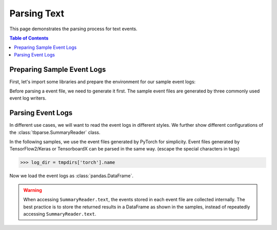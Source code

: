 .. _tbparse_parsing-text:

===================================
Parsing Text
===================================

This page demonstrates the parsing process for text events.

.. contents:: Table of Contents
    :depth: 2
    :local:

Preparing Sample Event Logs
===================================

First, let's import some libraries and prepare the environment for our sample event logs:

.. plot::
   :context: close-figs

   >>> import os
   >>> import tempfile
   >>> # Prepare temp dirs for storing event files
   >>> tmpdirs = {}

Before parsing a event file, we need to generate it first. The sample
event files are generated by three commonly used event log writers.

.. tabs::

   .. group-tab:: PyTorch

      We can generate the events by
      `PyTorch <https://pytorch.org/docs/stable/tensorboard.html>`_:

      .. plot::
         :context: close-figs

         >>> tmpdirs['torch'] = tempfile.TemporaryDirectory()
         >>> from torch.utils.tensorboard import SummaryWriter
         >>> log_dir = tmpdirs['torch'].name
         >>> writer = SummaryWriter(log_dir)
         >>> writer.add_text('textA', 'lorem ipsum', 0)
         >>> writer.add_text('textA', 'dolor sit amet', 1)
         >>> writer.add_text('textB', 'consectetur adipiscing', 0)
         >>> writer.add_text('textB', 'elit', 1)
         >>> writer.close()

      and quickly check the results:

         >>> from tbparse import SummaryReader
         >>> SummaryReader(log_dir, pivot=True).text
            step           textA                   textB
         0     0     lorem ipsum  consectetur adipiscing
         1     1  dolor sit amet                    elit

   .. group-tab:: TensorFlow2 / Keras

      We can generate the events by
      `TensorFlow2 / Keras <https://www.tensorflow.org/tensorboard/get_started>`_:

      .. plot::
         :context: close-figs

         >>> tmpdirs['tensorflow'] = tempfile.TemporaryDirectory()
         >>> import tensorflow as tf
         >>> log_dir = tmpdirs['tensorflow'].name
         >>> writer = tf.summary.create_file_writer(log_dir)
         >>> writer.set_as_default()
         >>> assert tf.summary.text('textA', 'lorem ipsum', 0)
         >>> assert tf.summary.text('textA', 'dolor sit amet', 1)
         >>> assert tf.summary.text('textB', 'consectetur adipiscing', 0)
         >>> assert tf.summary.text('textB', 'elit', 1)
         >>> writer.close()

      and quickly check the results:

         >>> from tbparse import SummaryReader
         >>> SummaryReader(log_dir, pivot=True).text
            step           textA                   textB
         0     0     lorem ipsum  consectetur adipiscing
         1     1  dolor sit amet                    elit

   .. group-tab:: TensorboardX

      We can generate the events by
      `TensorboardX <https://tensorboardx.readthedocs.io/en/latest/tutorial.html>`_:

      .. plot::
         :context: close-figs

         >>> tmpdirs['tensorboardX'] = tempfile.TemporaryDirectory()
         >>> from tensorboardX import SummaryWriter
         >>> log_dir = tmpdirs['tensorboardX'].name
         >>> writer = SummaryWriter(log_dir)
         >>> writer.add_text('textA', 'lorem ipsum', 0)
         >>> writer.add_text('textA', 'dolor sit amet', 1)
         >>> writer.add_text('textB', 'consectetur adipiscing', 0)
         >>> writer.add_text('textB', 'elit', 1)
         >>> writer.close()

      and quickly check the results:

         >>> from tbparse import SummaryReader
         >>> SummaryReader(log_dir, pivot=True).text
            step           textA                   textB
         0     0     lorem ipsum  consectetur adipiscing
         1     1  dolor sit amet                    elit

Parsing Event Logs
===================================

In different use cases, we will want to read the event logs in different styles.
We further show different configurations of the :class:`tbparse.SummaryReader` class.

In the following samples, we use the event files generated by PyTorch for simplicity.
Event files generated by TensorFlow2/Keras or TensorboardX can be parsed in the same way.
(escape the special characters in tags)

>>> log_dir = tmpdirs['torch'].name

Now we load the event logs as :class:`pandas.DataFrame`.

.. tabs::

   .. group-tab:: Long Format

      >>> reader = SummaryReader(log_dir) # long format
      >>> reader.text
         step    tag                   value
      0     0  textA             lorem ipsum
      1     1  textA          dolor sit amet
      2     0  textB  consectetur adipiscing
      3     1  textB                    elit

   .. group-tab:: Wide Format

      >>> reader = SummaryReader(log_dir, pivot=True) # wide format
      >>> reader.text
         step           textA                   textB
      0     0     lorem ipsum  consectetur adipiscing
      1     1  dolor sit amet                    elit

.. WARNING:: When accessing ``SummaryReader.text``, the events stored in
   each event file are collected internally. The best practice is to store the
   returned results in a DataFrame as shown in the samples, instead of repeatedly
   accessing ``SummaryReader.text``.